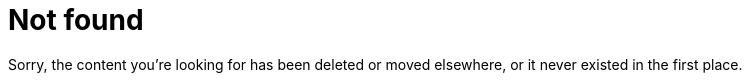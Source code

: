 = Not found
:docinfo: shared
:nofooter:

Sorry, the content you're looking for has been deleted or moved elsewhere, or it never existed in the first place.
